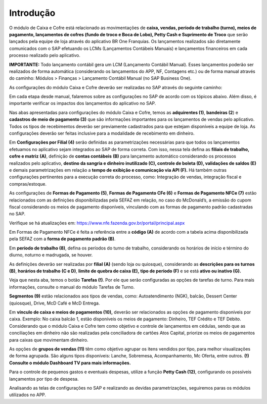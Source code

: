 Introdução
~~~~~~~~~~~~~~~~~~~~~~

O módulo de Caixa e Cofre está relacionado as movimentações de **caixa,
vendas, período de trabalho (turno), meios de pagamento, lançamentos de
cofres (fundo de troco e Boca de Lobo), Petty Cash e Suprimento de
Troco** que serão lançados pela equipe de loja através do aplicativo BR
One Franquias. Os lançamentos realizados são diretamente comunicados com
o SAP efetuando os LCMs (Lançamentos Contábeis Manuais) e lançamentos
financeiros em cada processo realizado pelo aplicativo.

**IMPORTANTE:** Todo lançamento contábil gera um LCM (Lançamento
Contábil Manual). Esses lançamentos poderão ser realizados de forma
automática (considerando os lançamentos do APP, NF, Contagens etc.) ou
de forma manual através do caminho: Módulos > Finanças > Lançamento
Contábil Manual (no SAP Business One).

As configurações do módulo Caixa e Cofre deverão ser realizadas no SAP
através do seguinte caminho:

.. image:: /_static/BR\ One\ Franquias/Caixa/Introdução/image2.png
   :width: 6.26389in
   :height: 3.19167in

Em cada etapa desde manual, falaremos sobre as configurações no SAP de
acordo com os tópicos abaixo. Além disso, é importante verificar os
impactos dos lançamentos do aplicativo no SAP.

Nas abas apresentadas para configurações do módulo Caixa e Cofre, temos
as **adquirentes (1)**, **bandeiras (2**) e **cadastros de meio de
pagamento (3)** que são informações importantes para os lançamentos de
vendas pelo aplicativo. Todos os tipos de recebimentos deverão ser
previamente cadastrados para que estejam disponíveis a equipe de loja.
As configurações deverão ser feitas inclusive para a modalidade de
recebimento em dinheiro.

Em **Configurações por Filial (4)** serão definidas as parametrizações
necessárias para que todos os lançamentos efetuamos no aplicativo sejam
integrados ao SAP de forma correta. Com isso, nessa tela defina as
**filiais de trabalho, cofre e matriz** **(A)**, definição de **contas
contábeis** **(B)** para lançamento automático considerando os processos
realizados pelo aplicativo, **destino da sangria e dinheiro inutilizado
(C), controle de boleta (D), validações de saldos (E)** e demais
parametrizações em relação a **tempo de exibição e comunicação via API
(F).** Há também outras configurações pertinentes para a execução
correta do processo, como: Integração de vendas, integração fiscal e
compras/estoque.

.. image:: /_static/BR\ One\ Franquias/Caixa/Introdução/image3.png
   :alt: Interface gráfica do usuário Descrição gerada automaticamente
   :width: 4.01191in
   :height: 4.03774in

As configurações de **Formas de Pagamento (5)**, **Formas de Pagamento
CFe (6)** e **Formas de Pagamento NFCe (7)** estão relacionados com as
definições disponibilizadas pela SEFAZ em relação, no caso do
McDonald’s, a emissão do cupom fiscal considerando os meios de pagamento
disponíveis, vinculando com as formas de pagamento padrão cadastradas no
SAP.

.. image:: /_static/BR\ One\ Franquias/Caixa/Introdução/image4.png
   :alt: Uma imagem contendo Gráfico Descrição gerada automaticamente
   :width: 5.61772in
   :height: 2.38037in

Verifique se há atualizações em:
https://www.nfe.fazenda.gov.br/portal/principal.aspx

Em Formas de Pagamento NFCe é feita a referência entre a **código (A)**
de acordo com a tabela acima disponibilizada pela SEFAZ com a **forma de
pagamento padrão (B)**.

.. image:: /_static/BR\ One\ Franquias/Caixa/Introdução/image5.png
   :alt: Interface gráfica do usuário, Aplicativo, Tabela Descrição
   gerada automaticamente
   :width: 4.16024in
   :height: 3.00462in

Em **período de trabalho (8)**, defina os períodos do turno de trabalho,
considerando os horários de início e término do diurno, noturno e
madrugada, se houver.

As definições deverão ser realizadas por **filial (A)** (sendo loja ou
quiosque), considerando as **descrições para os turnos (B)**, **horários
de trabalho** **(C e D)**, **limite de quebra de caixa (E),** **tipo de
período (F)** e se está **ativo ou inativo (G).**

Veja que nesta aba, temos o botão **Tarefas (!)**. Por ele que serão
configuradas as opções de tarefas de turno. Para mais informações,
consulte o manual do módulo Tarefas de Turno.

.. image:: /_static/BR\ One\ Franquias/Caixa/Introdução/image6.png
   :alt: Interface gráfica do usuário, Aplicativo, Tabela Descrição
   gerada automaticamente
   :width: 5.32416in
   :height: 2.88742in

**Segmentos (9)** estão relacionados aos tipos de vendas, como:
Autoatendimento (NGK), balcão, Dessert Center (quiosque), Drive, McD
Café e McD Entrega.

.. image:: /_static/BR\ One\ Franquias/Caixa/Introdução/image7.png
   :alt: Tabela Descrição gerada automaticamente
   :width: 3.76829in
   :height: 1.36489in

Em **vínculo de caixa e meios de pagamentos (10),** deverão ser
relacionados as opções de pagamento disponíveis por caixa. Exemplo: No
caixa balcão 1, estão disponíveis os meios de pagamento: Dinheiro, TEF
Crédito e TEF Débito. Considerando que o módulo Caixa e Cofre tem como
objetivo e controle de lançamentos em cédulas, sendo que as conciliações
em dinheiro não são realizadas pela conciliadora de cartões Atos
Capital, priorize os meios de pagamentos para caixas que movimentam
dinheiro.

.. image:: /_static/BR\ One\ Franquias/Caixa/Introdução/image8.png
   :alt: Tabela Descrição gerada automaticamente
   :width: 3.867in
   :height: 1.9335in

As opções de **grupos de vendas (11)** têm como objetivo agrupar os
itens vendidos por tipo, para melhor visualizações de forma agrupada.
São alguns tipos disponíveis: Lanche, Sobremesa, Acompanhamento, Mc
Oferta, entre outros. **(!) Consulte o módulo Dashboard TV para mais
informações.**

.. image:: /_static/BR\ One\ Franquias/Caixa/Introdução/image9.png
   :alt: Tabela Descrição gerada automaticamente
   :width: 3.74177in
   :height: 2.72929in

Para o controle de pequenos gastos e eventuais despesas, utilize a
função **Petty Cash (12)**, configurando os possíveis lançamentos por
tipo de despesa.

.. image:: /_static/BR\ One\ Franquias/Caixa/Introdução/image10.png
   :alt: Interface gráfica do usuário, Texto, Aplicativo Descrição
   gerada automaticamente com confiança média
   :width: 3.05026in
   :height: 1.48346in

Analisando as telas de configurações no SAP e realizando as devidas
parametrizações, seguiremos paras os módulos utilizados no APP.
